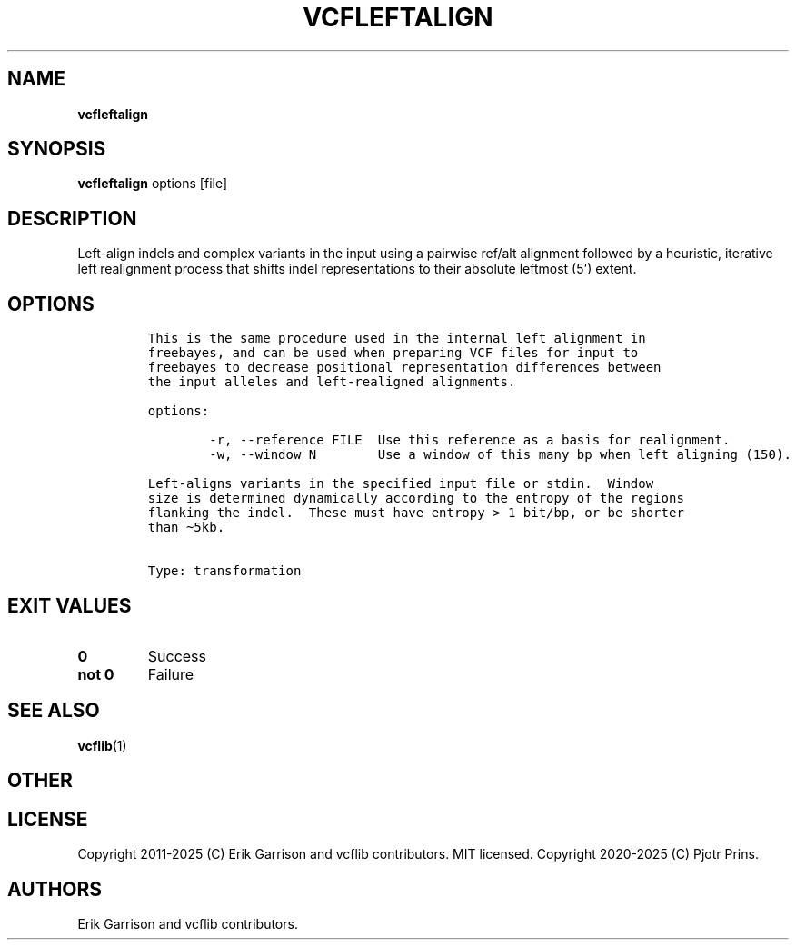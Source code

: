 .\" Automatically generated by Pandoc 2.19.2
.\"
.\" Define V font for inline verbatim, using C font in formats
.\" that render this, and otherwise B font.
.ie "\f[CB]x\f[]"x" \{\
. ftr V B
. ftr VI BI
. ftr VB B
. ftr VBI BI
.\}
.el \{\
. ftr V CR
. ftr VI CI
. ftr VB CB
. ftr VBI CBI
.\}
.TH "VCFLEFTALIGN" "1" "" "vcfleftalign (vcflib)" "vcfleftalign (VCF transformation)"
.hy
.SH NAME
.PP
\f[B]vcfleftalign\f[R]
.SH SYNOPSIS
.PP
\f[B]vcfleftalign\f[R] options [file]
.SH DESCRIPTION
.PP
Left-align indels and complex variants in the input using a pairwise
ref/alt alignment followed by a heuristic, iterative left realignment
process that shifts indel representations to their absolute leftmost
(5\[cq]) extent.
.SH OPTIONS
.IP
.nf
\f[C]


This is the same procedure used in the internal left alignment in
freebayes, and can be used when preparing VCF files for input to
freebayes to decrease positional representation differences between
the input alleles and left-realigned alignments.

options:

        -r, --reference FILE  Use this reference as a basis for realignment.
        -w, --window N        Use a window of this many bp when left aligning (150).

Left-aligns variants in the specified input file or stdin.  Window
size is determined dynamically according to the entropy of the regions
flanking the indel.  These must have entropy > 1 bit/bp, or be shorter
than \[ti]5kb.


Type: transformation
\f[R]
.fi
.SH EXIT VALUES
.TP
\f[B]0\f[R]
Success
.TP
\f[B]not 0\f[R]
Failure
.SH SEE ALSO
.PP
\f[B]vcflib\f[R](1)
.SH OTHER
.SH LICENSE
.PP
Copyright 2011-2025 (C) Erik Garrison and vcflib contributors.
MIT licensed.
Copyright 2020-2025 (C) Pjotr Prins.
.SH AUTHORS
Erik Garrison and vcflib contributors.
